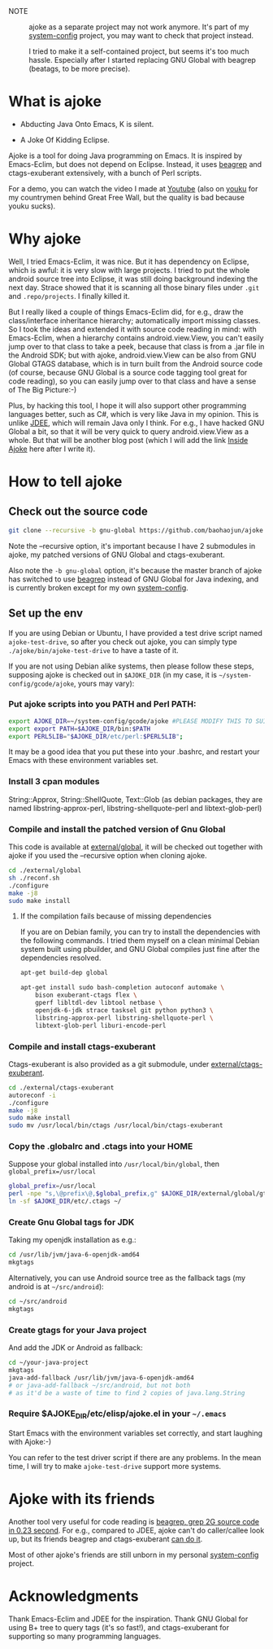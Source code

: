 - NOTE :: ajoke as a separate project may not work anymore. It's part
          of my [[https://github.com/baohaojun/system-config][system-config]] project, you may want to check that
          project instead.

          I tried to make it a self-contained project, but seems it's
          too much hassle. Especially after I started replacing GNU
          Global with beagrep (beatags, to be more precise).

* What is ajoke

 * Abducting Java Onto Emacs, K is silent.

 * A Joke Of Kidding Eclipse.

Ajoke is a tool for doing Java programming on Emacs. It is inspired by
Emacs-Eclim, but does not depend on Eclipse. Instead, it uses [[https://github.com/baohaojun/beagrep/][beagrep]]
 and ctags-exuberant extensively, with a bunch of Perl scripts.

For a demo, you can watch the video I made at [[http://www.youtube.com/watch?v=K4bYiQik6lE][Youtube]] (also on [[http://v.youku.com/v_show/id_XNTg5MzcxNTQ0.html][youku]]
for my countrymen behind Great Free Wall, but the quality is bad
because youku sucks).

* Why ajoke

Well, I tried Emacs-Eclim, it was nice. But it has dependency on
Eclipse, which is awful: it is very slow with large projects. I tried
to put the whole android source tree into Eclipse, it was still doing
background indexing the next day. Strace showed that it is scanning
all those binary files under =.git= and =.repo/projects=. I finally
killed it.

But I really liked a couple of things Emacs-Eclim did, for e.g., draw
the class/interface inheritance hierarchy; automatically import
missing classes. So I took the ideas and extended it with source code
reading in mind: with Emacs-Eclim, when a hierarchy contains
android.view.View, you can't easily jump over to that class to take a
peek, because that class is from a .jar file in the Android SDK; but
with ajoke, android.view.View can be also from GNU Global GTAGS
database, which is in turn built from the Android source code (of
course, because GNU Global is a source code tagging tool great for
code reading), so you can easily jump over to that class and have a
sense of The Big Picture:-)

Plus, by hacking this tool, I hope it will also support other
programming languages better, such as C#, which is very like Java in
my opinion. This is unlike [[http://jdee.sourceforge.net/][JDEE]], which will remain Java only I
think. For e.g., I have hacked GNU Global a bit, so that it will be
very quick to query android.view.View as a whole. But that will be
another blog post (which I will add the link [[http://baohaojun.github.io/blog/2013/10/01/0-Inside-Ajoke.html][Inside Ajoke]] here after I
write it).

* How to tell ajoke

** Check out the source code

#+BEGIN_SRC sh
git clone --recursive -b gnu-global https://github.com/baohaojun/ajoke
#+END_SRC

Note the --recursive option, it's important because I have 2
submodules in ajoke, my patched versions of GNU Global and
ctags-exuberant.

Also note the =-b gnu-global= option, it's because the master branch of ajoke has switched to use [[https://github.com/baohaojun/beagrep.git][beagrep]] instead of GNU Global for Java indexing, and is currently broken except for my own [[https://github.com/baohaojun/system-config][system-config]].

** Set up the env
If you are using Debian or Ubuntu, I have provided a test drive script
named =ajoke-test-drive=, so after you check out ajoke, you can simply
type =./ajoke/bin/ajoke-test-drive= to have a taste of it.

If you are not using Debian alike systems, then please follow these
steps, supposing ajoke is checked out in =$AJOKE_DIR= (in my case, it
is =~/system-config/gcode/ajoke=, yours may vary):

*** Put ajoke scripts into you PATH and Perl PATH:

   #+BEGIN_SRC sh
   export AJOKE_DIR=~/system-config/gcode/ajoke #PLEASE MODIFY THIS TO SUIT YOUR CASE
   export export PATH=$AJOKE_DIR/bin:$PATH
   export PERL5LIB="$AJOKE_DIR/etc/perl:$PERL5LIB";
   #+END_SRC

It may be a good idea that you put these into your .bashrc, and
restart your Emacs with these environment variables set.

*** Install 3 cpan modules

    String::Approx, String::ShellQuote, Text::Glob (as debian
   packages, they are named libstring-approx-perl,
   libstring-shellquote-perl and libtext-glob-perl)

*** Compile and install the patched version of Gnu Global

This code is available at [[https://github.com/baohaojun/ajoke-global][external/global]], it will be checked out
together with ajoke if you used the --recursive option when cloning
ajoke.

   #+BEGIN_SRC sh
   cd ./external/global
   sh ./reconf.sh
   ./configure
   make -j8
   sudo make install
   #+END_SRC

**** If the compilation fails because of missing dependencies

If you are on Debian family, you can try to install the dependencies
with the following commands. I tried them myself on a clean minimal
Debian system built using pbuilder, and GNU Global compiles just fine
after the dependencies resolved.

#+BEGIN_SRC sh
apt-get build-dep global

apt-get install sudo bash-completion autoconf automake \
    bison exuberant-ctags flex \
    gperf libltdl-dev libtool netbase \
    openjdk-6-jdk strace tasksel git python python3 \
    libstring-approx-perl libstring-shellquote-perl \
    libtext-glob-perl liburi-encode-perl
#+END_SRC

*** Compile and install ctags-exuberant

Ctags-exuberant is also provided as a git submodule, under
[[https://github.com/baohaojun/ctags-exuberant][external/ctags-exuberant]].

   #+BEGIN_SRC sh
   cd ./external/ctags-exuberant
   autoreconf -i
   ./configure
   make -j8
   sudo make install
   sudo mv /usr/local/bin/ctags /usr/local/bin/ctags-exuberant
   #+END_SRC

*** Copy the .globalrc and .ctags into your HOME

    Suppose your global installed into =/usr/local/bin/global=, then ~global_prefix=/usr/local~
   #+BEGIN_SRC sh
   global_prefix=/usr/local
   perl -npe "s,\@prefix\@,$global_prefix,g" $AJOKE_DIR/external/global/gtags.conf.in > ~/.globalrc
   ln -sf $AJOKE_DIR/etc/.ctags ~/
   #+END_SRC

*** Create Gnu Global tags for JDK

    Taking my openjdk installation as e.g.:

   #+BEGIN_SRC sh
   cd /usr/lib/jvm/java-6-openjdk-amd64
   mkgtags
   #+END_SRC

   Alternatively, you can use Android source tree as the fallback tags
   (my android is at =~/src/android=):

   #+BEGIN_SRC sh
   cd ~/src/android
   mkgtags
   #+END_SRC

*** Create gtags for your Java project

    And add the JDK or Android as fallback:

   #+BEGIN_SRC sh
   cd ~/your-java-project
   mkgtags
   java-add-fallback /usr/lib/jvm/java-6-openjdk-amd64
   # or java-add-fallback ~/src/android, but not both
   # as it'd be a waste of time to find 2 copies of java.lang.String
   #+END_SRC

*** Require $AJOKE_DIR/etc/elisp/ajoke.el in your =~/.emacs=

    Start Emacs with the environment variables set correctly, and
    start laughing with Ajoke:-)

You can refer to the test driver script if there are any problems. In
the mean time, I will try to make =ajoke-test-drive= support more
systems.

* Ajoke with its friends

Another tool very useful for code reading is [[./blog/2011/12/23/beagrep.org][beagrep, grep 2G source
code in 0.23 second]]. For e.g., compared to JDEE, ajoke can't do
caller/callee look up, but its friends beagrep and ctags-exuberant [[http://baohaojun.github.io/blog/2013/07/20/0-grep-cross-ref.html][can
do it]].

Most of other ajoke's friends are still unborn in my personal
[[https://github.com/baohaojun/system-config][system-config]] project.

* Acknowledgments

Thank Emacs-Eclim and JDEE for the inspiration. Thank GNU Global for
using B+ tree to query tags (it's so fast!), and ctags-exuberant for
supporting so many programming languages.
